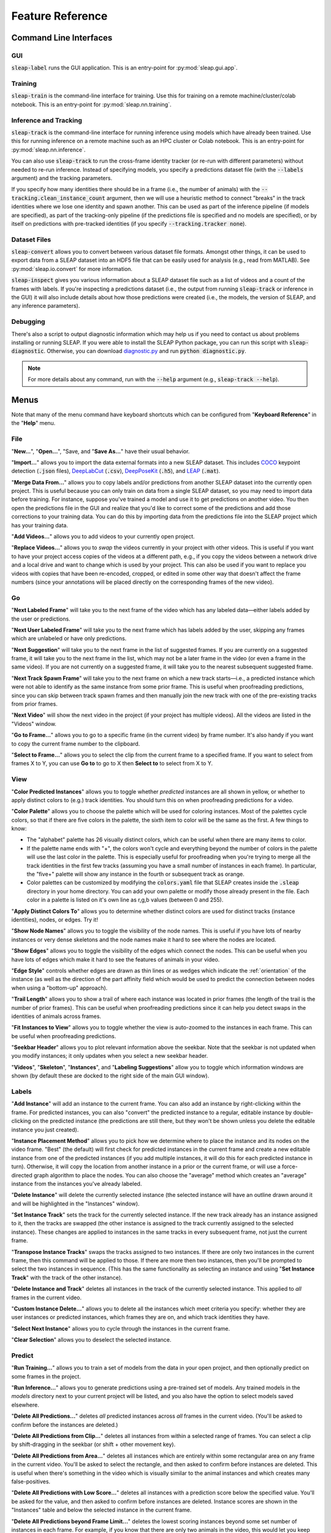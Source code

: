 .. _reference:

Feature Reference
=================

Command Line Interfaces
-----------------------

GUI
~~~
:code:`sleap-label` runs the GUI application. This is an entry-point for :py:mod:`sleap.gui.app`.

Training
~~~~~~~~
:code:`sleap-train` is the command-line interface for training. Use this for training on a remote machine/cluster/colab notebook. This is an entry-point for :py:mod:`sleap.nn.training`.

Inference and Tracking
~~~~~~~~~~~~~~~~~~~~~~
:code:`sleap-track` is the command-line interface for running inference using models which have already been trained. Use this for running inference on a remote machine such as an HPC cluster or Colab notebook.  This is an entry-point for :py:mod:`sleap.nn.inference`.

You can also use :code:`sleap-track` to run the cross-frame identity tracker (or re-run with different parameters) without needed to re-run inference. Instead of specifying models, you specify a predictions dataset file (with the :code:`--labels` argument) and the tracking parameters.

If you specify how many identities there should be in a frame (i.e., the number of animals) with the :code:`--tracking.clean_instance_count` argument, then we will use a heuristic method to connect "breaks" in the track identities where we lose one identity and spawn another. This can be used as part of the inference pipeline (if models are specified), as part of the tracking-only pipeline (if the predictions file is specified and no models are specified), or by itself on predictions with pre-tracked identities (if you specify :code:`--tracking.tracker none`).

Dataset Files
~~~~~~~~~~~~~~~

:code:`sleap-convert` allows you to convert between various dataset file formats. Amongst other things, it can be used to export data from a SLEAP dataset into an HDF5 file that can be easily used for analysis (e.g., read from MATLAB). See :py:mod:`sleap.io.convert` for more information.

:code:`sleap-inspect` gives you various information about a SLEAP dataset file such as a list of videos and a count of the frames with labels. If you're inspecting a predictions dataset (i.e., the output from running :code:`sleap-track` or inference in the GUI) it will also include details about how those predictions were created (i.e., the models, the version of SLEAP, and any inference parameters).

Debugging
~~~~~~~~~

There's also a script to output diagnostic information which may help us if you need to contact us about problems installing or running SLEAP. If you were able to install the SLEAP Python package, you can run this script with :code:`sleap-diagnostic`. Otherwise, you can download `diagnostic.py <https://raw.githubusercontent.com/murthylab/sleap/master/sleap/diagnostic.py?token=ALBFDHR54MUCZQEU4PKGK4S6PX2KY>`_ and run :code:`python diagnostic.py`.

.. note::

    For more details about any command, run with the :code:`--help` argument (e.g., :code:`sleap-track --help`).


Menus
-----

Note that many of the menu command have keyboard shortcuts which can be configured from "**Keyboard Reference**" in the "**Help**" menu.

File
~~~~

"**New...**", "**Open...**", "Save, and "**Save As...**" have their usual behavior.

"**Import...**" allows you to import the data external formats into a new SLEAP dataset. This includes COCO_ keypoint detection (:code:`.json` files), DeepLabCut_ (:code:`.csv`), DeepPoseKit_ (:code:`.h5`), and LEAP_ (:code:`.mat`).

.. _COCO: http://cocodataset.org/#format-data
.. _DeepPoseKit: http://deepposekit.org
.. _DeepLabCut: http://deeplabcut.org
.. _LEAP: https://github.com/talmo/leap

"**Merge Data From...**" allows you to copy labels and/or predictions from another SLEAP dataset into the currently open project. This is useful because you can only train on data from a single SLEAP dataset, so you may need to import data before training. For instance, suppose you've trained a model and use it to get predictions on another video. You then open the predictions file in the GUI and realize that you'd like to correct some of the predictions and add those corrections to your training data. You can do this by importing data from the predictions file into the SLEAP project which has your training data.

"**Add Videos...**" allows you to add videos to your currently open project.

"**Replace Videos...**" allows you to *swap* the videos currently in your project with other videos. This is useful if you want to have your project access copies of the videos at a different path, e.g., if you copy the videos between a network drive and a local drive and want to change which is used by your project. This can also be used if you want to replace you videos with copies that have been re-encoded, cropped, or edited in some other way that doesn't affect the frame numbers (since your annotations will be placed directly on the corresponding frames of the new video).

Go
~~

"**Next Labeled Frame**" will take you to the next frame of the video which has any labeled data—either labels added by the user or predictions.

"**Next User Labeled Frame**" will take you to the next frame which has labels added by the user, skipping any frames which are unlabeled or have only predictions.

"**Next Suggestion**" will take you to the next frame in the list of suggested frames. If you are currently on a suggested frame, it will take you to the next frame in the list, which may not be a later frame in the video (or even a frame in the same video). If you are not currently on a suggested frame, it will take you to the nearest subsequent suggested frame.

"**Next Track Spawn Frame**" will take you to the next frame on which a new track starts—i.e., a predicted instance which were not able to identify as the same instance from some prior frame. This is useful when proofreading predictions, since you can skip between track spawn frames and then manually join the new track with one of the pre-existing tracks from prior frames.

"**Next Video**" will show the next video in the project (if your project has multiple videos). All the videos are listed in the "Videos" window.

"**Go to Frame...**" allows you to go to a specific frame (in the current video) by frame number. It's also handy if you want to copy the current frame number to the clipboard.

"**Select to Frame...**" allows you to select the clip from the current frame to a specified frame. If you want to select from frames X to Y, you can use **Go to** to go to X then **Select to** to select from X to Y.

.. _view:

View
~~~~

"**Color Predicted Instances**" allows you to toggle whether *predicted* instances are all shown in yellow, or whether to apply distinct colors to (e.g.) track identities. You should turn this on when proofreading predictions for a video.

"**Color Palette**" allows you to choose the palette which will be used for coloring instances. Most of the palettes cycle colors, so that if there are five colors in the palette, the sixth item to color will be the same as the first. A few things to know:

- The "alphabet" palette has 26 visually distinct colors, which can be useful when there are many items to color.

- If the palette name ends with "+", the colors won't cycle and everything beyond the number of colors in the palette will use the last color in the palette. This is especially useful for proofreading when you're trying to merge all the track identities in the first few tracks (assuming you have a small number of instances in each frame). In particular, the "five+" palette will show any instance in the fourth or subsequent track as orange.

- Color palettes can be customized by modifying the :code:`colors.yaml` file that SLEAP creates inside the :code:`.sleap` directory in your home directory. You can add your own palette or modify those already present in the file. Each color in a palette is listed on it's own line as r,g,b values (between 0 and 255).

"**Apply Distinct Colors To**" allows you to determine whether distinct colors are used for distinct tracks (instance identities), nodes, or edges. Try it!

"**Show Node Names**" allows you to toggle the visibility of the node names. This is useful if you have lots of nearby instances or very dense skeletons and the node names make it hard to see where the nodes are located.

"**Show Edges**" allows you to toggle the visibility of the edges which connect the nodes. This can be useful when you have lots of edges which make it hard to see the features of animals in your video.

"**Edge Style**" controls whether edges are drawn as thin lines or as wedges which indicate the :ref:`orientation` of the instance (as well as the direction of the part affinity field which would be used to predict the connection between nodes when using a "bottom-up" approach).

"**Trail Length**" allows you to show a trail of where each instance was located in prior frames (the length of the trail is the number of prior frames). This can be useful when proofreading predictions since it can help you detect swaps in the identities of animals across frames.

"**Fit Instances to View**" allows you to toggle whether the view is auto-zoomed to the instances in each frame. This can be useful when proofreading predictions.

"**Seekbar Header**" allows you to plot relevant information above the seekbar. Note that the seekbar is not updated when you modify instances; it only updates when you select a new seekbar header.

"**Videos**", "**Skeleton**", "**Instances**", and "**Labeling Suggestions**" allow you to toggle which information windows are shown (by default these are docked to the right side of the main GUI window).

Labels
~~~~~~

"**Add Instance**" will add an instance to the current frame. You can also add an instance by right-clicking within the frame. For predicted instances, you can also "convert" the predicted instance to a regular, editable instance by double-clicking on the predicted instance (the predictions are still there, but they won't be shown unless you delete the editable instance you just created).

"**Instance Placement Method**" allows you to pick how we determine where to place the instance and its nodes on the video frame. "Best" (the default) will first check for predicted instances in the current frame and create a new editable instance from one of the predicted instances (if you add multiple instances, it will do this for each predicted instance in turn). Otherwise, it will copy the location from another instance in a prior or the current frame, or will use a force-directed graph algorithm to place the nodes. You can also choose the "average" method which creates an "average" instance from the instances you've already labeled.

"**Delete Instance**" will delete the currently selected instance (the selected instance will have an outline drawn around it and will be highlighted in the "Instances" window).

"**Set Instance Track**" sets the track for the currently selected instance. If the new track already has an instance assigned to it, then the tracks are swapped (the other instance is assigned to the track currently assigned to the selected instance). These changes are applied to instances in the same tracks in every subsequent frame, not just the current frame.

"**Transpose Instance Tracks**" swaps the tracks assigned to two instances. If there are only two instances in the current frame, then this command will be applied to those. If there are more then two instances, then you'll be prompted to select the two instances in sequence. (This has the same functionality as selecting an instance and using "**Set Instance Track**" with the track of the other instance).

"**Delete Instance and Track**" deletes all instances in the track of the currently selected instance. This applied to *all* frames in the current video.

"**Custom Instance Delete...**" allows you to delete all the instances which meet criteria you specify: whether they are user instances or predicted instances, which frames they are on, and which track identities they have.

"**Select Next Instance**" allows you to cycle through the instances in the current frame.

"**Clear Selection**" allows you to deselect the selected instance.

Predict
~~~~~~~
"**Run Training...**" allows you to train a set of models from the data in your open project, and then optionally predict on some frames in the project.

"**Run Inference...**" allows you to generate predictions using a pre-trained set of models. Any trained models in the `models` directory next to your current project will be listed, and you also have the option to select models saved elsewhere.

"**Delete All Predictions...**" deletes *all* predicted instances across *all* frames in the current video. (You'll be asked to confirm before the instances are deleted.)

"**Delete All Predictions from Clip...**" deletes all instances from within a selected range of frames. You can select a clip by shift-dragging in the seekbar (or shift + other movement key).

"**Delete All Predictions from Area...**" deletes all instances which are entirely within some rectangular area on any frame in the current video. You'll be asked to select the rectangle, and then asked to confirm before instances are deleted. This is useful when there's something in the video which is visually similar to the animal instances and which creates many false-positives.

"**Delete All Predictions with Low Score...**" deletes all instances with a prediction score below the specified value. You'll be asked for the value, and then asked to confirm before instances are deleted. Instance scores are shown in the "Instances" table and below the selected instance in the current frame.

"**Delete All Predictions beyond Frame Limit...**" deletes the lowest scoring instances beyond some set number of instances in each frame. For example, if you know that there are only two animals in the video, this would let you keep just the two best predicted instances. You'll be asked for the number of instances to keep, and then asked to confirm before instances are deleted.

"**Export Training Package...**" allows you to export a training package. This is a single `.slp` (HDF5) file which contains both labeled data as well as the images which will be used for training. This makes it easy to transport your training data, especially if you need to run training on another machine (e.g., an HPC cluster). Training packages can be opened just like regular SLEAP dataset files, although you'll only be able to view the frames which have labeled data (since only these are included in the file).

"**Export Video with Visual Annotations...**" allows you to export a video clip with any instances drawn on the frame (much as you can see in the GUI). If you select a clip in the seekbar, just those frames will be included in the new video; otherwise the whole (current) video will be used.

Help
~~~~
"**Keyboard Shortcuts**" allows you to view and change keyboard shortcuts for common menu and GUI actions.

Application GUI
---------------

Mouse
~~~~~

**Right-click** (or control + click) on node: Toggle visibility

**Right-click** (or control + click) elsewhere on image: Add instance (with pop-up menu)

**Alt + drag**: Zoom into region

**Alt + double-click**: Zoom out

**Alt + drag** on node (or node label): Move entire instance

**Alt + click and hold** on node (or node label) **+ mouse wheel**: Rotate entire instance

(On a Mac, substitute **Option** for **Alt**.)

**Double-click** on predicted instance: Create new editable instance from prediction

**Double-click** on editable instance: Any missing nodes (nodes added to the skeleton after this instance was created) will be added and marked as "non-visible"

**Click** on instance: Select that instance

**Click** elsewhere on image: Clear selection

Navigation Keys
~~~~~~~~~~~~~~~

**Right arrow** key: Move one frame forward

**Left arrow** key: Move one frame back

**Down arrow** key: Move a *medium* step forward (4 frames by default)

**Up arrow** key: Move a *medium* step backward (4 frames by default)

**Space** key: Move a *large* step forward (100 frames by default)

**/** key: Move a *large* step backward (100 frames by default)

**Home** key: Move to the first frame of the video

**End** key: Move to the last frame of the video

**Shift** + *any navigation key*: Select the frames over which you've moved

.. note::

    These keys are the defaults; you can configure them with **Keyboard Shortcuts** in the **Help** menu.

Selection Keys
~~~~~~~~~~~~~~

*Number* (e.g., **2**) key: Select the instance corresponding to that number

**Escape** key: Deselect all instances

Seekbar
~~~~~~~

**Shift + drag**: Select a range of frames

**Shift + click**: Clear frame selection

**Alt + drag**: Zoom into a range of frames

**Alt + click**: Zoom out so that all frames are visible in seekbar

.. _suggestion-methods:

Labeling Suggestions
~~~~~~~~~~~~~~~~~~~~~

There are various methods to generate a list "suggested" frames for labeling or proofreading.

The **sample** method is a quick way to get some number of frames for every video in your project. You can tell it how many samples (frames) to take from each video, and whether they should be evenly spaced throughout a video (the "stride" sampling method) or randomly distributed.

The **image feature** method uses various algorithms to give you visually distinctive frames, since you will be able to train more robust models if the frames you've labeled are more representative of the visual variations in your videos. Generating suggestions based on image features can be slow.

The **prediction score** method will identify frames which have more than some number of instances predicted and where the instance prediction score is below some threshold. This method can be useful when proofreading frame-by-frame prediction results. The instance score depends on your specific skeleton so you'll need to look at the instance scores you're getting to decide an appropriate threshold.

The **velocity** method will identify frames where a predicted instance appears to move more than is typical in the video. This is based on the tracking results, so it can be useful for finding frames where the tracker incorrectly matched up two identities (since this will make the identity "jump").